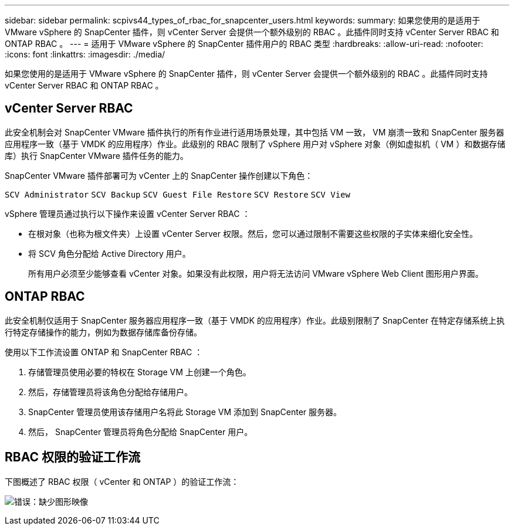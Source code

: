 ---
sidebar: sidebar 
permalink: scpivs44_types_of_rbac_for_snapcenter_users.html 
keywords:  
summary: 如果您使用的是适用于 VMware vSphere 的 SnapCenter 插件，则 vCenter Server 会提供一个额外级别的 RBAC 。此插件同时支持 vCenter Server RBAC 和 ONTAP RBAC 。 
---
= 适用于 VMware vSphere 的 SnapCenter 插件用户的 RBAC 类型
:hardbreaks:
:allow-uri-read: 
:nofooter: 
:icons: font
:linkattrs: 
:imagesdir: ./media/


[role="lead"]
如果您使用的是适用于 VMware vSphere 的 SnapCenter 插件，则 vCenter Server 会提供一个额外级别的 RBAC 。此插件同时支持 vCenter Server RBAC 和 ONTAP RBAC 。



== vCenter Server RBAC

此安全机制会对 SnapCenter VMware 插件执行的所有作业进行适用场景处理，其中包括 VM 一致， VM 崩溃一致和 SnapCenter 服务器应用程序一致（基于 VMDK 的应用程序）作业。此级别的 RBAC 限制了 vSphere 用户对 vSphere 对象（例如虚拟机（ VM ）和数据存储库）执行 SnapCenter VMware 插件任务的能力。

SnapCenter VMware 插件部署可为 vCenter 上的 SnapCenter 操作创建以下角色：

`SCV Administrator`
`SCV Backup`
`SCV Guest File Restore`
`SCV Restore`
`SCV View`

vSphere 管理员通过执行以下操作来设置 vCenter Server RBAC ：

* 在根对象（也称为根文件夹）上设置 vCenter Server 权限。然后，您可以通过限制不需要这些权限的子实体来细化安全性。
* 将 SCV 角色分配给 Active Directory 用户。
+
所有用户必须至少能够查看 vCenter 对象。如果没有此权限，用户将无法访问 VMware vSphere Web Client 图形用户界面。





== ONTAP RBAC

此安全机制仅适用于 SnapCenter 服务器应用程序一致（基于 VMDK 的应用程序）作业。此级别限制了 SnapCenter 在特定存储系统上执行特定存储操作的能力，例如为数据存储库备份存储。

使用以下工作流设置 ONTAP 和 SnapCenter RBAC ：

. 存储管理员使用必要的特权在 Storage VM 上创建一个角色。
. 然后，存储管理员将该角色分配给存储用户。
. SnapCenter 管理员使用该存储用户名将此 Storage VM 添加到 SnapCenter 服务器。
. 然后， SnapCenter 管理员将角色分配给 SnapCenter 用户。




== RBAC 权限的验证工作流

下图概述了 RBAC 权限（ vCenter 和 ONTAP ）的验证工作流：

image:scpivs44_image1.png["错误：缺少图形映像"]
